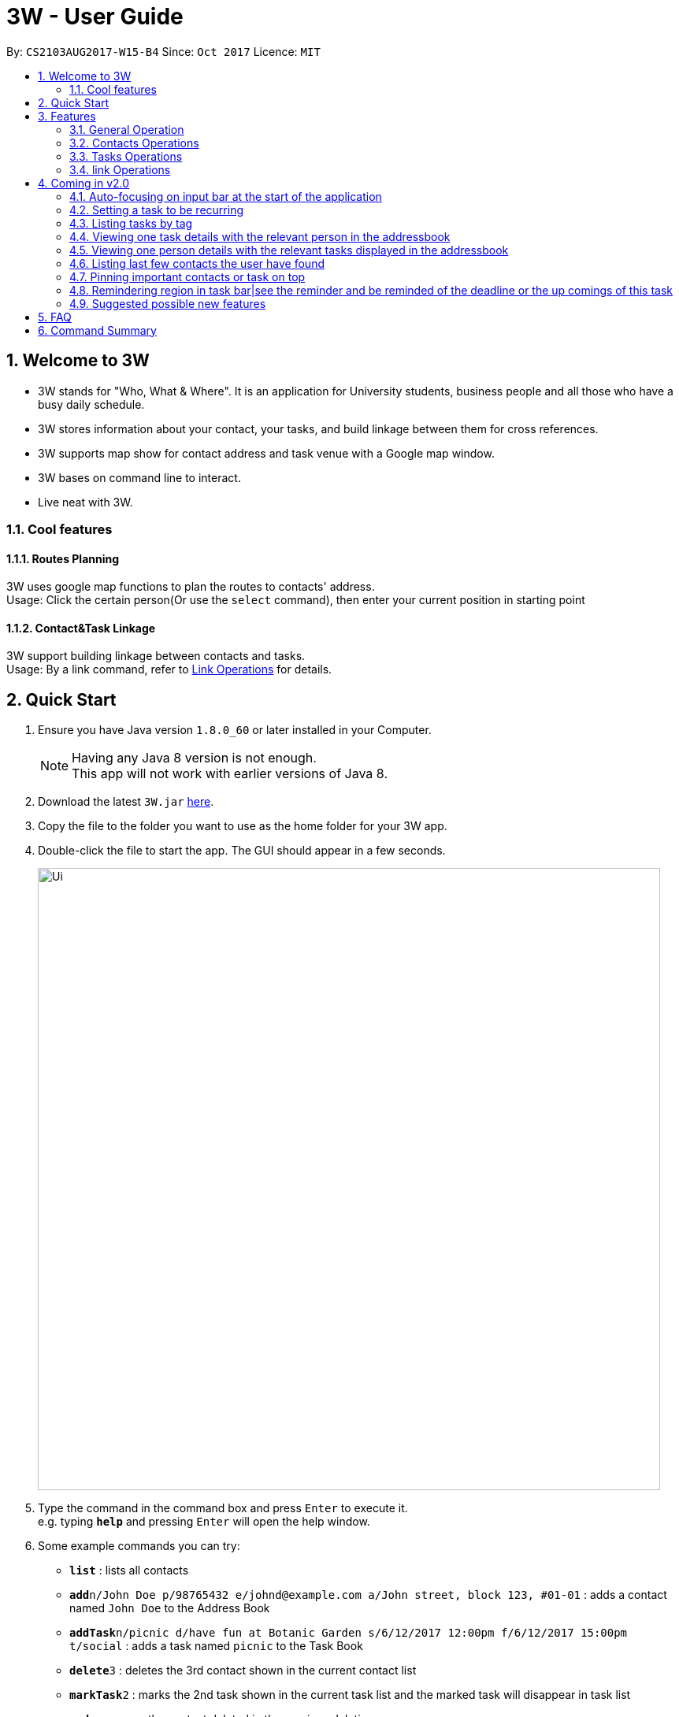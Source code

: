 = 3W - User Guide
:toc:
:toc-title:
:toc-placement: preamble
:sectnums:
:imagesDir: images
:stylesDir: stylesheets
:experimental:
ifdef::env-github[]
:tip-caption: :bulb:
:note-caption: :information_source:
endif::[]
:repoURL: https://github.com/CS2103AUG2017-W15-B4/main

By: `CS2103AUG2017-W15-B4`      Since: `Oct 2017`      Licence: `MIT`

== Welcome to 3W

* 3W stands for "Who, What & Where". It is an application for University students, business people and all those who have a busy daily schedule.
* 3W stores information about your contact, your tasks, and build linkage between them for cross references.
* 3W supports map show for contact address and task venue with a Google map window.
* 3W bases on command line to interact.
* Live neat with 3W.

=== Cool features

==== Routes Planning

3W uses google map functions to plan the routes to contacts' address. +
Usage: Click the certain person(Or use the `select` command), then enter your current position in starting point

==== Contact&Task Linkage

3W support building linkage between contacts and tasks. +
Usage: By a link command, refer to link:#link_Operations[Link Operations] for details.

== Quick Start

.  Ensure you have Java version `1.8.0_60` or later installed in your Computer.
+
[NOTE]
Having any Java 8 version is not enough. +
This app will not work with earlier versions of Java 8.
+
.  Download the latest `3W.jar` link:{repoURL}/releases[here].
.  Copy the file to the folder you want to use as the home folder for your 3W app.
.  Double-click the file to start the app. The GUI should appear in a few seconds.
+
image::Ui.png[width="790"]
+
.  Type the command in the command box and press kbd:[Enter] to execute it. +
e.g. typing *`help`* and pressing kbd:[Enter] will open the help window.
.  Some example commands you can try:

* *`list`* : lists all contacts
* **`add`**`n/John Doe p/98765432 e/johnd@example.com a/John street, block 123, #01-01` : adds a contact named `John Doe` to the Address Book
* **`addTask`**`n/picnic d/have fun at Botanic Garden s/6/12/2017 12:00pm f/6/12/2017 15:00pm t/social` : adds a task named `picnic` to the Task Book
* **`delete`**`3` : deletes the 3rd contact shown in the current contact list
* **`markTask`**`2` : marks the 2nd task shown in the current task list and the marked task will disappear in task list
* *`undo`* : recover the contact deleted in the previous deletion
* **`deleteTask`**`1` : deletes the 1st contact shown in the current task list
* *`exit`* : exits the app

.  Refer to the link:#features[Features] section below for details of each command.

== Features

====
*Command Format*

* Words in `UPPER_CASE` are the parameters to be supplied by the user e.g. in `add n/NAME`, `NAME` is a parameter which can be used as `add n/John Doe`.
* Items in square brackets are optional e.g `n/NAME [t/TAG]` can be used as `n/John Doe t/friend` or as `n/John Doe`.
* Items with `…`​ after them can be used multiple times including zero times e.g. `[t/TAG]...` can be used as `{nbsp}` (i.e. 0 times), `t/friend`, `t/friend t/family` etc.
* Parameters can be in any order e.g. if the command specifies `n/NAME p/PHONE_NUMBER`, `p/PHONE_NUMBER n/NAME` is also acceptable.
====

=== General Operation

==== Viewing help : `help`

Format: `help`/`?`

==== Listing entered commands : `history`

Lists all the commands that you have entered in reverse chronological order. +
Format: `history`/`h`

[NOTE]
====
Pressing the kbd:[&uarr;] and kbd:[&darr;] arrows will display the previous and next input respectively in the command box.
====

// tag::undoredo[]
==== Undoing previous command : `undo`

Restores the address book and task book to the state before the previous _undoable_ command was executed. +
Format: `undo`/`u`

[NOTE]
=====
Undoable commands: those commands that modify the address book's content (`add`, `delete`, `edit` and `clear`).
=====

Examples:

* `delete 1` +
`list` +
`undo` (reverses the `delete 1` command) +

* `select 1` +
`list` +
`undo` +
The `undo` command fails as there are no undoable commands executed previously.

* `delete 1` +
`clear` +
`undo` (reverses the `clear` command) +
`undo` (reverses the `delete 1` command) +

==== Redoing the previously undone command : `redo`

Reverses the most recent `undo` command. +
Format: `redo`/`r`

Examples:

* `delete 1` +
`undo` (reverses the `delete 1` command) +
`redo` (reapplies the `delete 1` command) +

* `delete 1` +
`redo` +
The `redo` command fails as there are no `undo` commands executed previously.

* `delete 1` +
`clear` +
`undo` (reverses the `clear` command) +
`undo` (reverses the `delete 1` command) +
`redo` (reapplies the `delete 1` command) +
`redo` (reapplies the `clear` command) +
// end::undoredo[]

==== Exiting the program : `exit`

Exits the program. +
Format: `exit`/`x`

==== Saving the data

Address book data are saved in the hard disk automatically after any command that changes the data. +
There is no need to save manually.

=== Contacts Operations

==== Adding a person: `add`

Adds a person to the address book +
Format: `add`/`a` +
Details: `add n/NAME p/PHONE_NUMBER e/EMAIL a/ADDRESS [t/TAG]...`

[TIP]
A person can have any number of tags (including 0)

Examples:

* `add n/John Doe p/98765432 e/johnd@example.com a/John street, block 123, #01-01`
* `add n/Betsy Crowe t/friend e/betsycrowe@example.com a/Newgate Prison p/1234567 t/criminal`

==== Listing all persons : `list`

Shows a list of all persons in the address book. +
Format: `list`/`l`


==== Clearing all persons : `clear`

Clears all entries from the address book. +
Format: `clear`/`c`

// tag::xiaohan1[]

==== Locating persons by name: `find`

Finds persons whose names, email or address contain any of the given keywords. +
Format: `find`/`f` +
Details: `find KEYWORD [MORE_KEYWORDS]`

****
* The search is case insensitive. e.g `hans` will match `Hans`
* The order of the keywords matters. e.g. `Hans Bo` will not match `Bo Hans`
* Only the name/email/address are searched.
* Full words are not need for matching e.g. `Han` will match `Hans`
* Persons matching at least one keyword will be returned (i.e. `OR` search). e.g. `Hans/Bo` will return `Hans Gruber`, `Bo Yang`
****

Examples:

* `find John` +
Returns `john` and `John Doe`
* `find Betsy/Tim/John` +
Returns any person having names `Betsy`, `Tim`, or `John`
// end::xiaohan1[]

==== Selecting a person : `select`
//tag::route[]
Selects the person identified by the index number used in the last person listing. +
Format: `select`/`s` +
Details: `select INDEX`

****
* Selects the person and loads the Google Map page the person at the specified `INDEX`.
* The index refers to the index number shown in the most recent listing of persons.
* The index *must be a positive integer* `1, 2, 3, ...`
****

Examples:

* `list` +
`select 2` +
Selects the 2nd person in the address book.
* `find Betsy` +
`select 1` +
Selects the 1st person in the results of the `find` command.
//end::route[]

==== Editing a person : `edit`

Edits an existing person in the address book. +
Format: `edit`/`ed` +
Details: `edit INDEX [n/NAME] [p/PHONE] [e/EMAIL] [a/ADDRESS] [t/TAG]...`

****
* Edits the person at the specified `INDEX`. The index refers to the index number shown in the last person listing. The index *must be a positive integer* 1, 2, 3, ...
* At least one of the optional fields must be provided.
* Existing values will be updated to the input values.
* When editing tags, the existing tags of the person will be removed i.e adding of tags is not cumulative.
* You can remove all the person's tags by typing `t/` without specifying any tags after it.
****

Examples:

* `edit 1 p/91234567 e/johndoe@example.com` +
Edits the phone number and email address of the 1st person to be `91234567` and `johndoe@example.com` respectively.
* `edit 2 n/Betsy Crower t/` +
Edits the name of the 2nd person to be `Betsy Crower` and clears all existing tags.

// tag::xiaohan2[]
==== Exporting a person to a string of add command : `export`

Export the details of the person by the index number +
Format: `export`/`ex`
Details: `export INDEX`

****
* Exports the person at the specified `INDEX`, selects the person and loads the Google Map page.
* The index refers to the index number shown in the most recent listing.
* The index *must be a positive integer* 1, 2, 3, ...
****

Examples:

* `export 1` in the default setting +
Returns `add n/Alex Yeoh p/87438807 e/alexyeoh@example.com a/Blk 30 Geylang Street 29, #06-40 r/ t/friends`
// end::xiaohan2[]

==== Adding/Updating remark of a person : `remark`
//tag::remark[]
Adds a new remark or updates existing remark of a person +
Format: `remark`/`r`
Details: `remark 1 r/[remark]`

****
* Edits the person at the specified `INDEX`. The index refers to the index number shown in the last person listing. The index *must be a positive integer* 1, 2, 3, ...
* Existing values will be updated to the input values.
* if new remark is not provided, it will clear the remark.
****

Examples:

* `remark 1 r/likes to swim ` +
   adds or updates remark of the first person to be `likes to swim`
* `remark 1` +
   clear remark of the first person

//end::remark[]

=== Tasks Operations

// tag::shaocong1[]

==== Adding a new task : `addTask`

Adds a new task to the task book +
Format: `addTask`/`at` +
Details: `addTask n/TaskName d/Description s/startDateTime f/finishDateTime c/priority [t/TAG]...` +

[TIP]
A task can have any number of tags (including 0), the tag mechanism is the same as that for person. A task has a special field called priority (ranges from 1 to 5, with 1 being the most important). If a priority is not specified during adding of this task, a `normal` (3) priority  wil be set by default.

Examples:

* `addTask n/picnic d/have fun at Botanic Garden s/1/1/2017 12:00pm f/1/1/2017 15:00pm c/3 t/friends`

//tag::shaocong1[]

// tag::kongjia1[]
==== Listing all tasks : `listTask/`

Shows a list of all tasks in the task book,including all completed tasks, which are with green click . +
Format: `listTask`/`lt`
//end::kongjia1[]

//tag::shaocong2[]
==== Clearing all tasks : `clearTask`

Clears all entries from the task book. +
Format: `clearTask`/`ct`
//end::shaocong2[]

//tag::xiaohan1[]
==== Locating tasks by name: `findTask`

Finds tasks whose names or description  contain any of the given keywords. +
Format: `findTask`/`ft` +
Details: `find KEYWORD [MORE_KEYWORDS]`

****
* The search is case insensitive. e.g `Picnic` will match `picnic`
* The order of the keywords matters. e.g. `final exam` will not match `exam final`
* Only the name/description are searched.
* Full words are not need for matching e.g. `meet` will match `meeting`
* Tasks matching at least one keyword will be returned (i.e. `OR` search). e.g. `final/meet` will return `CS2103 final`, `CS2101 meeting`
****

Examples:

* `find picnic` +
Returns any task having name/description `picnic`
* `find picnic/meeting` +
Returns any task having name/description `picnic` or `meeting`
// end::xiaohan1[]
//tag::shaocong3[]
==== Selecting a task : `selectTask`

Selects the task identified by the index number used in the last task listing. +
Format: `selectTask`/`st` +
Details: `selectTask INDEX`

****
* Selects the task and display the task at the specified `INDEX`.
* The index refers to the index number shown in the most recent listing of tasks.
* The index *must be a positive integer* `1, 2, 3, ...`
****

Examples:

* `select 2` +
Selects the 2nd task in the task book.

// end::shaocong3[]
// tag::kongjia2[]
==== Editing a new task : `editTask`

Edits an existing task in the address book +
Format: `editTask`/`edt` +
Details: `editTask INDEX [n/TaskName] [d/Description] [s/startDateTime] [f/finishDateTime] [t/TAG]...` +

****
* Edits the task at the specified `INDEX`. The index refers to the index number shown in the last task listing. The index *must be a positive integer* 1, 2, 3, ...
* At least one of the optional fields must be provided.
* Existing values will be updated to the input values.
****

Examples:

* `editTask 1 n/picnic d/have fun at Botanic Garden s/1/1/2017 12:00pm f/1/1/2017 15:00pm t/friends`
Edits the name, description, start time, finish time ad tag of the 1st task to be `picnic`, `have fun at Botanic Garden`, `1/1/2017 12:00pm`, `1/1/2017 15:00pm` and `friends` respectively.
* `editTask 2 t/teammates`
Edits the tag of the 2nd task to be `teammates` only and others remain same.

// end::kongjia2[]

// tag::xiaohan2[]
==== Exporting a task to a string of addTask command: `exportTask`

Export the details of the task by the index number +
Format: `exportTask`/`ept` +
Details: `exportTask INDEX`

****
* Exports the task at the specified `INDEX`, selects the task.
* The index refers to the index number shown in the most recent listing.
* The index *must be a positive integer* 1, 2, 3, ...
****

Examples:

* `export 1` in the default setting +
Returns `addTask n/picnic d/have fun at Botanic Garden s/1/1/2099 12:00pm e/1/1/2099 15:00pm t/friends `
//end ::xiaohan2[]


// tag::shaocong4[]

==== Deleting a task : `deleteTask`

Deletes the specific task from the task book. +
Format: `deleteTask`/`dt` +
Details: `deleteTask IDNEX`

****
* Deletes the task at the specified `INDEX`.
* The index refers to the index number shown in the most recent listing.
* The index *must be a positive integer* 1, 2, 3, ...
****

Examples:

* `list` +
* `deleteTask` 1 +
Deletes the 1st task in the task book.

// end::shaocong4[]

// tag::kongjia3[]
==== Marking a task : `markTask`

Marks the specific task from the task book. +
Format: `markTask`/`mt` +
Details: `markTask INDEX`

****
* Marks the task at the specified `INDEX`.
* The index refers to the index number shown in the most recent listing.
* The index *must be a positive integer* 1, 2, 3, ...
****

Examples:

* `listTask` +
* `markTask 1` +
Marks the 1st task in the task book to be completed and the marked task will disappear in the result list.
// end::kongjia3[]

// tag::shaocong5[]

==== Setting a priority for a task : `setPriority`

Sets the priority field of a task that is already present in ths taskBook with an integer value between 1 to 5. +
Format: `setPriority`/`stp` +
Details: `setPriority INDEX c/new value specified`

****
* Sets the priority value of the current task with the specific INDEX provided.
* The index refers to the index number shown in the most recent listing.
* The index *must be a positive integer* 1, 2, 3, ...
* The new value of the task's priority should still be between 1 to 5 (inclusive).
****

Examples:

* `setPriority 1 c/1` +
Sets the priority of this task to be `Super Important`.

* `setPriority 1 c/6` +
A warning message is shown: A priority value is defined within integer range of 1 to 5.

==== Sorting tasks by their priority : `taskByPriority`
Sorts the task currently present in the taskBook by priority. +
Format: `taskByPriority`/`tbp`

==== Sorting tasks by end date : `taskbyend`

Sorts the list of tasks by their end date +
Format: `taskByEnd`/`tbe`

[NOTE]
====
This sorting will not affect the order of the tasks currently in the storage. However, the current index shown will be the index used for a specific task to `edit`, `delete`, `setPriority`, `mark`...
====
// end::shaocong5[]

=== link Operations
// tag::link[]
==== link task with people: `link`

Linking a task with provided people +
Format: `link`/`lk` +
Details: `link Index p/personIndex [p/personIndex]`

Examples:

* `link 1 p/1` +
link task 1 with person 1 in the current displayed list

* `link 1 p/1 p/2` +
link task 1 with person 1 and person 2 in the current displayed list
//end::link[]

==== linked tasks of person: `linkedTasks`
//tag::linkedTasks[]
Showing Linked tasks of provided person +
Format: `linkedTasks`/`lts` +
Details: `linkedTasks Index `

Examples:

* `linkedTasks 1` +
show linked tasks of person 1 in the current displayed list

==== linked tasks of person: `linkedPersons`

Showing Linked persons of provided task +
Format: `linkedPersons`/`lps` +
Details: `linkedPersons Index `

Examples:

* `linkedPersons 1` +
show linked persons of task 1 in the current displayed list
//end::linkedTasks[]

== Coming in v2.0
=== Auto-focusing on input bar at the start of the application
=== Setting a task to be recurring
=== Listing tasks by tag
=== Viewing one task details with the relevant person in the addressbook
=== Viewing one person details with the relevant tasks displayed in the addressbook
=== Listing last few contacts the user have found
=== Pinning important contacts or task on top
=== Remindering region in task bar|see the reminder and be reminded of the deadline or the up comings of this task
=== Suggested possible new features
==== Adding image to a contact person
==== Sorting persons by name
==== Adding new tasks with hierarchy
==== Editing hierarchy
==== Getting error and warnings on event conflicts
==== Having multiple hot keys available
==== Auto-completion of commands
==== Suggesting next part of the commands
==== Trigger & password
==== Customising background wallpaper

== FAQ

*Q*: How do I transfer my data to another Computer? +
*A*: Install the app in the other computer and overwrite the empty data file it creates with the file that contains the data of your previous Address Book folder.

== Command Summary

* *Add* `add n/NAME p/PHONE_NUMBER e/EMAIL a/ADDRESS [t/TAG]...` +
e.g. `add n/James Ho p/22224444 e/jamesho@example.com a/123, Clementi Rd, 1234665 t/friend t/colleague`
* *Add Task* `add n/NAME d/Description s/START TIME f/END TIME [t/TAG]...` +
e.g. `addTask n/picnic d/have fun at Botanic Garden s/1/1/2099 12:00pm f/1/1/2099 15:00pm t/friends`
* *Clear* : `clear`
* *Delete* : `delete INDEX` +
e.g. `delete 3`
* *Delete Task* : `deleteTask INDEX` +
e.g. `deleteTask 3`
* *Edit* : `edit INDEX [n/NAME] [p/PHONE_NUMBER] [e/EMAIL] [a/ADDRESS] [t/TAG]...` +
e.g. `edit 2 n/James Lee e/jameslee@example.com`
* *Edit Task* : `editTask INDEX [n/NAME] [d/DESCRIPTION] [s/START_DATE_TIME] [f/END_DATE_TIME] [c/INTEGER[1~5] [t/TAG]...` +
e.g. `editTask 1 n/picnic d/have fun at Botanic Garden s/1/1/2017 12:00pm f/1/1/2017 15:00pm t/friends`
* *Export* : `export INDEX` +
e.g. `export 3`
* *Export Task* : `exportTask INDEX` +
e.g. `exportTask 3`
* *Find* : `find KEYWORD [MORE_KEYWORDS]` +
e.g. `find James Jake`
* *Help* : `help`
* *History* : `history`
* *Link* : `link TaskIndex p/personIndex [p/personIndex]... ` +
e.g. `link 1 p/2`
* *List Contact* : `list`
* *List Task* : `listTask`
* *Mark Task* : `markTask INDEX` +
e.g. markTask 1
* *Redo* : `redo`
* *Remark* : `remark INDEX r/[REMARK]` +
e.g. remark 1 r/Likes to swim.
* *Select* : `select INDEX` +
e.g.`select 2`
* *Select Task* : `selectTask INDEX` +
e.g.`selectTask 2`
* *Set Priority* : `setPriority INDEX c/PRIORITY INDEX` +
e.g.`setPriority 1 c/2`
* *Task By End* : `taskByEnd`
* *Task By Priority* : `taskByPriority`
* *Undo* : `undo`

